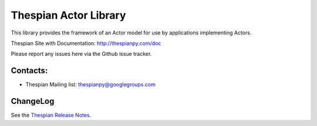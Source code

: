 Thespian Actor Library
======================

This library provides the framework of an Actor model for use by
applications implementing Actors.

Thespian Site with Documentation: http://thespianpy.com/doc

Please report any issues here via the Github issue tracker.

.. image:: https://img.shields.io/pypi/v/Thespian.svg?style=flat
   :target: https://pypi.python.org/pypi/Thespian
   :alt: Latest PyPI version

.. image:: https://img.shields.io/pypi/pyversions/Thespian.svg?style=flat
   :target: https://pypi.python.org/pypi/Thespian
   :alt: Supported Python versions

.. image:: https://img.shields.io/pypi/status/Thespian.svg?style=flat
   :target: https://pypi.python.org/pypi/Thespian
   :alt: Stability

.. image:: https://travis-ci.org/kquick/Thespian.svg?branch=master
    :target: https://travis-ci.org/kquick/Thespian
    :alt: Travis CI build status

Contacts:
---------

* Thespian Mailing list:  thespianpy@googlegroups.com
  

ChangeLog
---------

See the `Thespian Release Notes`_.

.. _Thespian Release Notes: http://thespianpy.com/doc/releases.html

